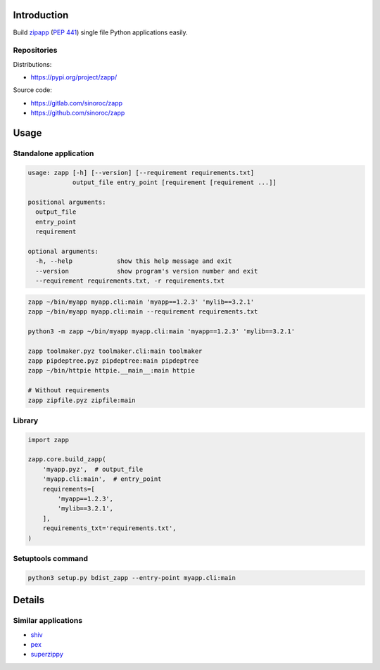 ..


Introduction
============

Build `zipapp`_ (`PEP 441`_) single file Python applications easily.


Repositories
------------

Distributions:

* https://pypi.org/project/zapp/

Source code:

* https://gitlab.com/sinoroc/zapp
* https://github.com/sinoroc/zapp


Usage
=====

Standalone application
----------------------

.. code::

    usage: zapp [-h] [--version] [--requirement requirements.txt]
                output_file entry_point [requirement [requirement ...]]

    positional arguments:
      output_file
      entry_point
      requirement

    optional arguments:
      -h, --help            show this help message and exit
      --version             show program's version number and exit
      --requirement requirements.txt, -r requirements.txt


.. code::

    zapp ~/bin/myapp myapp.cli:main 'myapp==1.2.3' 'mylib==3.2.1'
    zapp ~/bin/myapp myapp.cli:main --requirement requirements.txt

    python3 -m zapp ~/bin/myapp myapp.cli:main 'myapp==1.2.3' 'mylib==3.2.1'

    zapp toolmaker.pyz toolmaker.cli:main toolmaker
    zapp pipdeptree.pyz pipdeptree:main pipdeptree
    zapp ~/bin/httpie httpie.__main__:main httpie

    # Without requirements
    zapp zipfile.pyz zipfile:main


Library
-------

.. code::

    import zapp

    zapp.core.build_zapp(
        'myapp.pyz',  # output_file
        'myapp.cli:main',  # entry_point
        requirements=[
            'myapp==1.2.3',
            'mylib==3.2.1',
        ],
        requirements_txt='requirements.txt',
    )


Setuptools command
------------------

.. code::

    python3 setup.py bdist_zapp --entry-point myapp.cli:main


Details
=======

Similar applications
--------------------

* `shiv`_
* `pex`_
* `superzippy`_


.. Links

.. _`shiv`: https://pypi.org/project/shiv/
.. _`pex`: https://pypi.org/project/pex/
.. _`PEP 441`: https://www.python.org/dev/peps/pep-0441/
.. _`superzippy`: https://pypi.org/project/superzippy/
.. _`zipapp`: https://docs.python.org/3/library/zipapp.html


.. EOF
